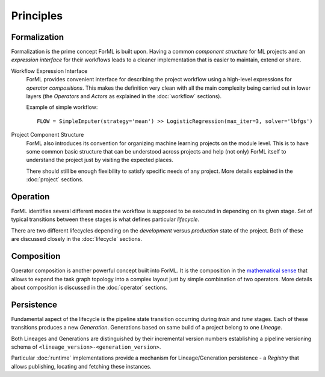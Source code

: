 Principles
==========

Formalization
-------------

Formalization is the prime concept ForML is built upon. Having a common *component structure* for ML projects
and an *expression interface* for their workflows leads to a cleaner implementation that is easier to maintain,
extend or share.


Workflow Expression Interface
    ForML provides convenient interface for describing the project workflow using a high-level expressions for
    *operator compositions*. This makes the definition very clean with all the main complexity being carried out in
    lower layers (the *Operators* and *Actors* as explained in the :doc:`workflow` sections).

    Example of simple workflow::

        FLOW = SimpleImputer(strategy='mean') >> LogisticRegression(max_iter=3, solver='lbfgs')

Project Component Structure
    ForML also introduces its convention for organizing machine learning projects on the module level. This is to have
    some common basic structure that can be understood across projects and help (not only) ForML itself to understand
    the project just by visiting the expected places.

    There should still be enough flexibility to satisfy specific needs of any project. More details explained in the
    :doc:`project` sections.

Operation
---------

ForML identifies several different modes the workflow is supposed to be executed in depending on its given stage.
Set of typical transitions between these stages is what defines particular *lifecycle*.

There are two different lifecycles depending on the *development* versus *production* state of the project. Both of
these are discussed closely in the :doc:`lifecycle` sections.

Composition
-----------

Operator composition is another powerful concept built into ForML. It is the composition in
the `mathematical sense <https://en.wikipedia.org/wiki/Function_composition>`_ that allows to expand the task graph
topology into a complex layout just by simple combination of two operators. More details about composition is discussed
in the :doc:`operator` sections.

Persistence
-----------

Fundamental aspect of the lifecycle is the pipeline state transition occurring during *train* and *tune* stages. Each of
these transitions produces a new *Generation*. Generations based on same build of a project belong to one *Lineage*.

Both Lineages and Generations are distinguished by their incremental version numbers establishing a pipeline versioning
schema of ``<lineage_version>-<generation_version>``.

Particular :doc:`runtime` implementations provide a mechanism for Lineage/Generation persistence - a *Registry*
that allows publishing, locating and fetching these instances.
